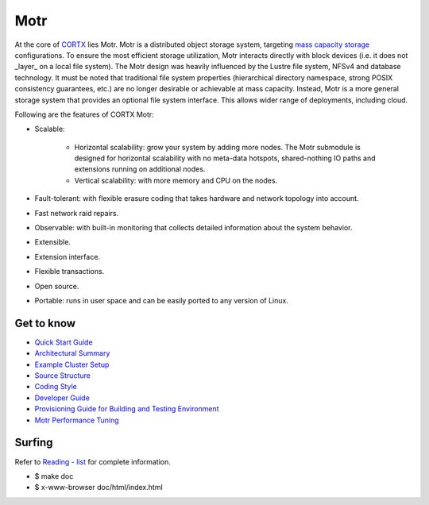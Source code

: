 
=====
Motr
=====

.. License Badge - https://img.shields.io/badge/License-Apache%202.0-blue.svg

.. image:: https://img.shields.io/badge/License-Apache%202.0-blue.svg
        :target: https://github.com/Seagate/cortx-motr/blob/main/LICENCE
        :alt: License Badge
        
.. Codacy Badge - https://api.codacy.com/project/badge

.. image:: https://api.codacy.com/project/badge/Grade/e047436e66e54d67b911294ad7fe8b4a
        :target: https://app.codacy.com/gh/Seagate/cortx-motr?utm_source=github.com&utm_medium=referral&utm_content=Seagate/cortx-motr&utm_campaign=Badge_Grade
         :alt: Codacy Badge 
        
.. Slack Badge  - https://img.shields.io/badge/chat-on%20Slack-blu

.. image:: https://img.shields.io/badge/chat-on%20Slack-blue
        :target: https://cortx.link/join-slack
        :alt: Slack chat badge

.. YouTube Badge - https://img.shields.io/badge/Video-YouTube-red 

.. image:: https://img.shields.io/badge/Video-YouTube-red 
        :target: https://cortx.link/videos 
        :alt: YouTube Badge
             
.. GitHub Contributors - https://img.shields.io/github/contributors/Seagate/cortx-motr 
 
.. image:: https://img.shields.io/github/contributors/Seagate/cortx-motr
        :target: https://github.com/Seagate/cortx-motr/graphs/contributors/
        :alt: GitHub Contributors


At the core of `CORTX <https://github.com/Seagate/cortx>`_ lies Motr.  Motr is a distributed object storage system, targeting `mass capacity storage <https://www.seagate.com/products/storage/object-storage-software/>`_
configurations. To ensure the most efficient storage utilization, Motr interacts directly with block devices (i.e. it does not _layer_ on a local file system).  The Motr design was heavily influenced by the Lustre file system, NFSv4 and database technology. It must be noted that traditional file system properties (hierarchical directory namespace, strong POSIX consistency guarantees, etc.) are no longer desirable or achievable at mass capacity. Instead, Motr is a more general storage system that provides an optional file system interface. This allows wider range of deployments, including cloud.

Following are the features of CORTX Motr:

- Scalable:

        - Horizontal scalability: grow your system by adding more nodes. The Motr submodule is designed for horizontal scalability with no meta-data hotspots, shared-nothing IO paths and extensions running on additional nodes.
        - Vertical scalability: with more memory and CPU on the nodes.
- Fault-tolerant: with flexible erasure coding that takes hardware and network topology into account.
- Fast network raid repairs.
- Observable: with built-in monitoring that collects detailed information about the system behavior.
- Extensible.
- Extension interface.
- Flexible transactions.
- Open source.
- Portable: runs in user space and can be easily ported to any version of Linux.

Get to know
===========

- `Quick Start Guide </doc/Quick-Start-Guide.rst>`_

- `Architectural Summary </doc/motr-in-prose.md>`_

- `Example Cluster Setup <https://github.com/Seagate/cortx-motr/discussions/285>`_

- `Source Structure </doc/source-structure.md>`_

- `Coding Style </doc/coding-style.md>`_

- `Developer Guide </doc/motr-developer-guide.md>`_

- `Provisioning Guide for Building and Testing Environment </scripts/provisioning/README.md>`_

- `Motr Performance Tuning <https://github.com/Seagate/cortx-motr/wiki/Motr-Performance-Tuning>`_

Surfing
=======
Refer to `Reading - list </doc/reading-list.md>`_ for complete information.

- $ make doc

- $ x-www-browser doc/html/index.html
